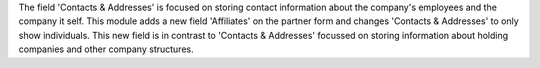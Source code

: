 The field 'Contacts & Addresses' is focused on storing contact information about the company's employees and the
company it self.
This module adds a new field 'Affiliates' on the partner form and changes 'Contacts & Addresses'
to only show individuals. This new field is in contrast to 'Contacts & Addresses' focussed on
storing information about holding companies and other company structures.
